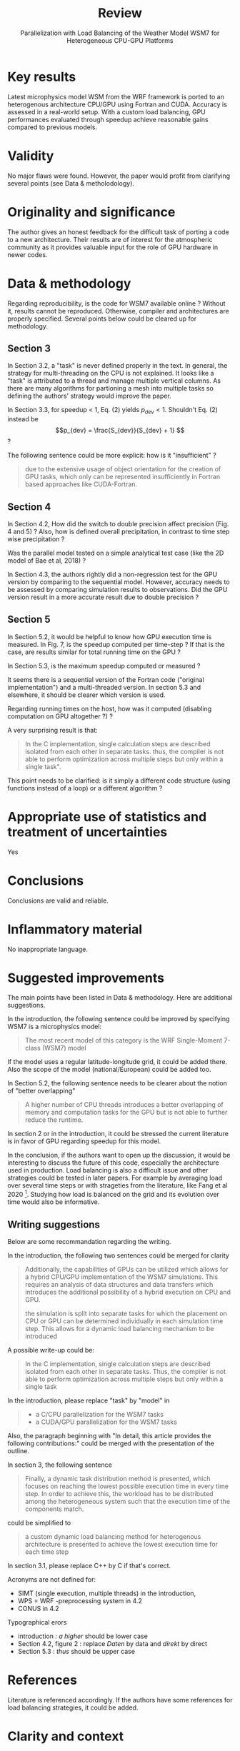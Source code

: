 #+options: author:nil
#+title: Review
#+subtitle: Parallelization with Load Balancing of the Weather Model WSM7 for Heterogeneous CPU-GPU Platforms
* Key results
# Please summarize what you consider to be the outstanding features of the work.
Latest microphysics model WSM from the WRF framework is ported to an heterogenous architecture CPU/GPU using Fortran and CUDA. Accuracy is assessed in a real-world setup. With a custom load balancing, GPU performances evaluated through speedup achieve reasonable gains compared to previous models.
* Validity
# Does the manuscript have flaws which should prohibit its publication? If so, please provide details.
No major flaws were found. However, the paper would profit from clarifying several points (see Data & metholodology).
* Originality and significance
The author gives an honest feedback for the difficult task of porting a code to a new architecture.
Their results are of interest for the atmospheric community as it provides valuable input for the role of GPU hardware in newer codes.
# If the conclusions are not original, please provide relevant references.
* Data & methodology
Regarding reproducibility, is the code for WSM7 available online ? Without it, results cannot be reproduced. Otherwise, compiler and architectures are properly specified. Several points below could be cleared up for methodology.
** Section 3
In Section 3.2, a "task" is never defined properly in the text.
In general, the strategy for multi-threading on the CPU is not explained. It looks like a "task" is attributed to a thread and manage multiple vertical columns. As there are many algorithms for partioning a mesh into multiple tasks so defining the authors' strategy would improve the paper.

In Section 3.3, for speedup < 1, Eq. (2) yields $p_{dev} < 1$. Shouldn't Eq. (2) instead be
$$p_{dev} = \frac{S_{dev}}{S_{dev} + 1} $$
?

The following sentence could be more explicit: how is it "insufficient" ?
#+begin_quote
due to the extensive usage of object orientation for the creation of GPU tasks, which only
can be represented insufficiently in Fortran based approaches like CUDA-Fortran.
#+end_quote

** Section 4
In Section 4.2, How did the switch to double precision affect precision (Fig. 4 and 5) ? Also, how is defined overall precipitation, in contrast to time step wise precipitation ?

Was the parallel model tested on a simple analytical test case (like the 2D model of Bae et al, 2018) ?

In Section 4.3, the authors rightly did a non-regression test for the GPU version by comparing to the sequential model. However, accuracy needs to be assessed by comparing simulation results to observations. Did the GPU version result in a more accurate result due to double precision ?
** Section 5
In Section 5.2, it would be helpful to know how GPU execution time is measured. In Fig. 7, is the speedup computed per time-step ? If that is the case, are results similar for total running time on the GPU ?

In Section 5.3, is the maximum speedup computed or measured ?

It seems there is a sequential version of the Fortran code ("original implementation") and a multi-threaded version. In section 5.3 and elsewhere, it should be clearer which version is used.

Regarding running times on the host, how was it computed (disabling computation on GPU altogether ?) ?

A very surprising result is that:
#+begin_quote
In the C implementation, single calculation steps are described isolated from each other in separate tasks. thus, the compiler is not able to perform optimization across multiple steps but only within a single task".
#+end_quote
This point needs to be clarified: is it simply a different code structure (using functions instead of a loop) or a different algorithm ?
# Please comment on the validity of the approach, quality of the data and quality of presentation. Please note that we expect our reviewers to review all data, including any extended data and supplementary information. Is the reporting of data and methodology sufficiently detailed and transparent to enable reproducing the results?
* Appropriate use of statistics and treatment of uncertainties
Yes
# All error bars should be defined in the corresponding figure legends; please comment if that’s not the case. Please include in your report a specific comment on the appropriateness of any statistical tests, and the accuracy of the description of any error bars and probability values. Evaluation checklists can be found here.
* Conclusions
# Do you find that the conclusions and data interpretation are robust, valid and reliable?
Conclusions are valid and reliable.
* Inflammatory material
No inappropriate language.
# Does the manuscript contain any language that is inappropriate or potentially libelous?
* Suggested improvements
The main points have been listed in Data & methodology. Here are additional suggestions.

In the introduction,  the following sentence could be improved by specifying WSM7 is a microphysics model:
#+begin_quote
The most recent model of this category is the WRF Single-Moment 7-class (WSM7) model
#+end_quote
If the model uses a regular latitude-longitude grid, it could be added there. Also the scope of the model (national/European) could be added too.

In Section 5.2, the following sentence needs to be clearer about the notion of "better overlapping"
#+begin_quote
A higher number of CPU threads introduces a better overlapping of memory and computation tasks for the GPU but is not able to further reduce the runtime.
#+end_quote

In section 2 or in the introduction, it could be stressed the current literature is in favor of GPU regarding speedup for this model.

In the conclusion, if the authors want to open up the discussion, it would be interesting to discuss the future of this code, especially the architecture used in production. Load balancing is also a difficult issue and other strategies could be tested in later papers. For example by averaging load over several time steps or with strageties from the literature, like Fang et al 2020 [fn:1]. Studying how load is balanced on the grid and its evolution over time would also be informative.

** Writing suggestions
Below are some recommandation regarding the writing.

In the introduction, the following two sentences could be merged for clarity
#+begin_quote
Additionally, the capabilities of GPUs can be utilized which allows for a hybrid CPU/GPU implementation of the WSM7 simulations. This requires an analysis of data structures and data transfers which introduces the additional possibility of a hybrid execution on CPU and GPU.

the simulation is split into separate tasks for which the placement on CPU or GPU can be determined individually in each simulation time step. This allows for a dynamic load balancing mechanism to be introduced
#+end_quote
A possible write-up could be:
#+begin_quote
 In the C implementation, single calculation steps are described
isolated from each other in separate tasks. Thus, the compiler is not able to perform
optimization across multiple steps but only within a single task
#+end_quote

In the introduction, please replace "task" by "model" in
#+begin_quote
- a C/CPU parallelization for the WSM7 tasks
- a CUDA/GPU parallelization for the WSM7 tasks
#+end_quote
Also, the paragraph beginning with "In detail, this article provides the following contributions:" could be merged with the presentation of the outline.

In section 3, the following sentence
#+begin_quote
 Finally, a dynamic task distribution method is presented, which
focuses on reaching the lowest possible execution time in every time step. In order to
achieve this, the workload has to be distributed among the heterogeneous system such
that the execution time of the components match.
#+end_quote
could be simplified to
#+begin_quote
a custom dynamic load balancing method for heterogenous architecture is presented to achieve the lowest execution time for each time step
#+end_quote
In section 3.1, please replace C++ by C if that's correct.

Acronyms are not defined for:
- SIMT (single execution, multiple threads) in the introduction,
- WPS = WRF -preprocessing system  in 4.2
- CONUS in 4.2

Typographical erors
- introduction \textit{: a higher} should be lower case
- Section 4.2, figure 2 : replace /Daten/ by data and /direkt/ by direct
- Section 5.3 : /thus/ should be upper case
# Please list suggestions that could help strengthen the work in a revision.
* References
Literature is referenced accordingly. If the authors have some references for load balancing strategies, it could be added.
# Does this manuscript reference previous literature appropriately? If not, what references should be included or excluded? Attempts at reviewer-coerced citation will be noted against your record in our database.
* Clarity and context
Astract, introduction and conclusion are appropriate.
# Is the abstract clear, accessible? Are abstract, introduction and conclusions appropriate?
# ** Please indicate any particular part of the manuscript, data, or analyses that you feel is outside the scope of your expertise, or that you were unable to assess fully.

* Footnotes

[fn:1]
  J. Fang, J. Zhang, S. Lu and H. Zhao, "Exploration on Task Scheduling Strategy for CPU-GPU Heterogeneous Computing System," 2020 IEEE Computer Society Annual Symposium on VLSI (ISVLSI), Limassol, Cyprus, 2020, pp. 306-311, doi: 10.1109/ISVLSI49217.2020.00063.

* Notes :noexport:
** Commentaires globaux :
- féliciter pour reprendre le code et publier les résultats de manière honnête (important !)
- Remarque globale : difficile parfois de voir l'apport par rapport au modèle existant
- on reste sur notre faim pour la précision
- pourquoi tester sur du GPU au final ? On "sait" qu'on va être limité par la mémoire

Contexte:
- version 6 déjà parallélisée : en C (CPU ?): speed 216, avec opeacc (67) et CUDA (4-5)
- version 7 : la grèle est une catégorie supplémentaire (et non pas simplement de la "neige roulée" -> pas clair, voir Bae 2018 [[file:~/research/biblio.org::*Development of a Single-Moment Cloud Microphysics Scheme with Prognostic Hail for the Weather Research and Forecasting (WRF) Model][Bae 2018]]] )
#+begin_quote
the WSM6 model is extended to a four-ice microphysics scheme by considering the
hydrometeor hail as an additional category rather than solely relying on graupel.
#+end_quote
** 1 Intro
- [X] SIMT : mettre acronymoe (single execution, multiple threads)
- [X] Dire que WSM7 est un modèle de microphysique seule ? La phre suivante prête à confusion
#+begin_quote
The most recent model of this category is the WRF Single-Moment 7-class (WSM7) model
#+end_quote
- [X] Grille : régulière ? À préciser
- [X] Préciser étendue du modèle (national probablement)
- [X] typo: ": A higher"
- [X] fusionner ces phrase
#+begin_quote
Additionally, the capabilities of GPUs can be utilized which allows
for a hybrid CPU/GPU implementation of the WSM7 simulations. This requires an
analysis of data structures and data transfers which introduces the additional pos-
sibility of a hybrid execution on CPU and GPU.
#+end_quote
- [X] fusionner
#+begin_quote
 the simulation is split into separate tasks for
which the placement on CPU or GPU can be determined individually in each simula-
tion time step. This allows for a dynamic load balancing mechanism to be introduced
#+end_quote
ex:
#+begin_src
 the simulation is split into separate tasks mapped to either CPU or GPU through a custom load-balancing algorithm
#+end_src
- [X] La partie "In detail, this article provides the following contributions:" peut être fusionnée avec la structure de l'article.
- [X] Changer tasks -> model
#+begin_quote
 a C/CPU parallelization for the WSM7 tasks
• a CUDA/GPU parallelization for the WSM7 tasks
#+end_quote
Notes:
- la version en fortran est séquentielle
- Contexte: https://link.springer.com/article/10.1007/s13143-018-0066-3 Ajout de la grêle dans le modèle
** 2
- [X] Speed-up: préciser que c'est pour le GPU et qu'il  fsemble être plus intéressant de la bibliography (ou dans l'introduction)
** 3
- [X] Les 2 phrases peuvent être résumée en : "a custom dynamic load balancing method for heterogenous architecture is presented to achieve the lowest execution tme for each time step"
#+begin_quote
 Finally, a dynamic task distribution method is presented, which
focuses on reaching the lowest possible execution time in every time step. In order to
achieve this, the workload has to be distributed among the heterogeneous system such
that the execution time of the components match.
#+end_quote
*** 3.1
- [X] C++ ? Remplacer les mentions de C dans le reste de l'article alors
- [X] Préciser la phrase suivante ("insufficiently" ?)
#+begin_quote
due to the extensive usage of object orientation for the creation of GPU tasks, which only
can be represented insufficiently in Fortran based approaches like CUDA-Fortran.
#+end_quote
- [X] Ce qui manque est la définition d'une tache au sens GPU (et CPU) : a priori, correspond à un ensemble de colonnes
*** 3.2
- [X] Fig 2 : représentation de la donnée en mémoire ? à préciser dans la légende
# - À part les données 4D, y a-t-il eu d'autres restructuration des données ?
- [X] Figure 2 : type "Daten" -> data, type "direkt" -> direct
*** TODO 3.3
- [X] Erreur dans le calcul du speedup ?
Si \tilde{t_h} = \tild{t_D}, on devrait avoir
S_dev = \fcra{p_dev}}{1-p_dev}
donc
Sdev - Sdev*pdev = pdev
Sdev = (1+Sdev)*pdev
Sdev/(1+Sdev) = pdev

Leur formule ne marche pas si speedup < 1
** 4
*** 4.2
- [X] WPS = WRF -preprocessing system : mettre acronyme
- [X] CONUS = mettre acronymerx?
MM5 ?
- [X] Comment est défine "overall precipitation" ? Les auteurs semblent se baser dessus pour étudier l'absence d'impact sur l'overall donc à préciser
  #+begin_quote
So even though the C conversion might lead to small differences in the results for certain variables of interest, the overall effect on the simulated precipitation is negligible over single time steps.
#+end_quote
- [X] comment l'utilisation de fonction en double récision a-t-elle modifiée les résultats (donner des valeurs et pas juste "still minor deviations")
**** 4.3 Précision:
- [X] Comparaison entre Fortran et GPU: ok pour la non-régression mais lequel est le plus précis par rapport aux observations ? On s'attend à ce que la version parallèle soit "moins bonnes" mais elle prédit un peu plus de heavy rainfall (plus précis car double précision ?)
- [X] testé sur le modèle simple en 2D de Bae et al 2018 ?
** 5 Résultats
*** 5.2
- [X] Methodologie : comment est mesuré le temps d'exécution pour GPU ?
- [X] Important: fig7 speedup calculé par pas de temps ??? (notion de moyenne) -> qu'en est-il du temps total d'exécution ??
- [X] Pourquoi gain est speedup est faible en doublant le nombre de points ?
- [X] 5.3: comment est calculé le maximum speedup (mesure/calcul ? détailler dans les 2 cas)?
- Eclaircir
#+begin_quote
A higher number of CPU threads introduces a better overlapping of memory and computation tasks for the GPU but is not able to further reduce the runtime.
#+end_quote

# - 4 threads = pas plus ?
*** 5.3
- [X] Problème : la version Fortran originale n'est pas parallisée mais est maintenant multi-threadée. Préciser dans 5.2 si c'est la version séquentielle utilisée et préciser ici que c'est une version parallilées (et comment ?)
- [X] L'étape sur GPU a-t-elle été désactivée pour cette comparaison sur le temps de calcul ?
- [X] Dans la discussion, préciser de quelle version en Fortran (séquentielle ou parallèle) notamment dans la conclusion
- [X] 5.3 : manque majuscule à "thus"
- [X] Pas clair : tâche dans quel sens ? Au lieu d'avoir une grosse boucle, on a des appels de fonctions dedans ? Ou bien sur des threads différentes ?
  #+begin_quote
In the C implementation, single calculation steps are described isolated from each other in separate tasks
  #+end_quote
- [X] On regrettera l'absence de détail sur l'implémentation du multi-threading
**** 5.4
maintenant la version "hôte"  est en Fortran et non en C ??? À préciser (semble être le cas avec la conclusion)
#+begin_quote
The heterogeneous approach utilizes the CPU
through the Fortran implementation where one of the four threads starts the master
thread for the GPU implementation.
#+end_quote
- [X] De manière générale, chiffres sur un seul run ? À préciser
# - figure 11: low-pass filter = filtre sur variant de forte amplitude
# NB: regarder rapidement s'il y a des stratégies connnues de load balancing pour GPU
** Conclusion
- ouverture :
  - sur quelle architecture envisagent-ils de tourner en production ?
  - les auteurs ont-il essayé de faire une moyenne "glissante" en modifiant la charge de calcul par rapport à un temps moyens, par exemple sur 100 itérations pour lisser ?
  - test autre algorithm de load balacing ? ex: J. Fang, J. Zhang, S. Lu and H. Zhao, "Exploration on Task Scheduling Strategy for CPU-GPU Heterogeneous Computing System," 2020 IEEE Computer Society Annual Symposium on VLSI (ISVLSI), Limassol, Cyprus, 2020, pp. 306-311, doi: 10.1109/ISVLSI49217.2020.00063.
- étude de la charge de calcul spatialement pour adapter algorithme
